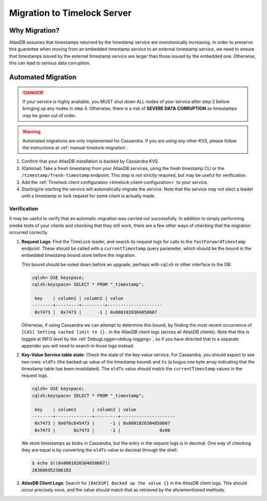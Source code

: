 .. _timelock-migration:

Migration to Timelock Server
============================

Why Migration?
--------------

AtlasDB assumes that timestamps returned by the timestamp service are monotonically increasing. In order to preserve
this guarantee when moving from an embedded timestamp service to an external timestamp service, we need to ensure
that timestamps issued by the external timestamp service are larger than those issued by the embedded one.
Otherwise, this can lead to serious data corruption.

Automated Migration
-------------------

.. danger::
    If your service is highly available, you MUST shut down ALL nodes of your service after step 2 before bringing up any
    nodes in step 4. Otherwise, there is a risk of **SEVERE DATA CORRUPTION** as timestamps may be given out of order.

.. warning::
    Automated migrations are only implemented for Cassandra. If you are using any other KVS, please follow the
    instructions at :ref:`manual-timelock-migration`.

1. Confirm that your AtlasDB installation is backed by Cassandra KVS.
2. (Optional) Take a fresh timestamp from your AtlasDB services, using the fresh timestamp CLI or the
   ``/timestamp/fresh-timestamp`` endpoint. This step is not strictly required, but may be useful for verification.
3. Add the :ref:`Timelock client configuration <timelock-client-configuration>` to your service.
4. Starting/re-starting the service will automatically migrate the service.
   Note that the service may not elect a leader until a timestamp or lock request for some client is actually made.

Verification
~~~~~~~~~~~~

It may be useful to verify that an automatic migration was carried out successfully. In addition to simply performing
smoke tests of your clients and checking that they still work, there are a few other ways of checking that the
migration occurred correctly.

1. **Request Logs**: Find the TimeLock leader, and search its request logs for calls to the ``fastForwardTimestamp``
   endpoint. These should be called with a ``currentTimestamp`` query parameter, which should be the bound in the
   embedded timestamp bound store before the migration.

   This bound should be noted down before an upgrade, perhaps with ``cqlsh`` or other interface to the DB:

   .. code-block:: none

      cqlsh> USE keyspace;
      cqlsh:keyspace> SELECT * FROM "_timestamp";

       key    | column1 | column2 | value
      --------+---------+---------+---------------------
       0x7473 |  0x7473 |      -1 | 0x0001020304050607

   Otherwise, if using Cassandra we can attempt to determine this bound, by finding the most recent occurrence of
   ``[CAS] Setting cached limit to {}.`` in the AtlasDB client logs (across all AtlasDB clients). Note that this is
   logged at INFO level by the :ref:`DebugLogger<debug-logging>`, so if you have directed that to a separate
   appender you will need to search in those logs instead.

2. **Key-Value Service table state**: Check the state of the key-value service. For Cassandra, you should expect
   to see two rows: ``oldTs`` (the backed up value of the timestamp bound) and
   ``ts`` (a bogus one byte array indicating that the timestamp table has been invalidated). The ``oldTs`` value
   should match the ``currentTimestamp`` values in the request logs.

   .. code-block:: none

      cqlsh> USE keyspace;
      cqlsh:keyspace> SELECT * FROM "_timestamp";

       key    | column1      | column2 | value
      --------+--------------+---------+---------------------
       0x7473 | 0x6f6c645473 |      -1 | 0x0001020304050607
       0x7473 |       0x7473 |      -1 |               0x00

   We store timestamps as blobs in Cassandra, but the entry in the request logs is in decimal. One way of checking
   they are equal is by converting the ``oldTs`` value to decimal through the shell:

   .. code-block:: none

      $ echo $((0x0001020304050607))
      283686952306183

3. **AtlasDB Client Logs**: Search for ``[BACKUP] Backed up the value {}`` in the AtlasDB client logs. This should
   occur precisely once, and the value should match that as retrieved by the aforementioned methods.
